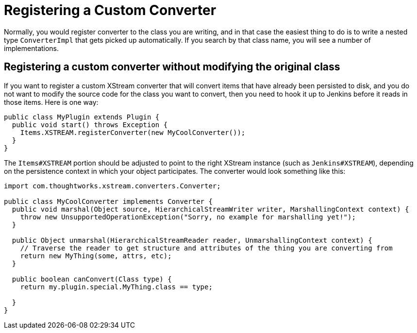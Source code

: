 = Registering a Custom Converter

Normally, you would register converter to the class you are writing,
and in that case the easiest thing to do is to write a nested type `ConverterImpl` that gets picked up automatically.
If you search by that class name, you will see a number of implementations.

== Registering a custom converter without modifying the original class

If you want to register a custom XStream converter that will convert items that have already been persisted to disk,
and you do not want to modify the source code for the class you want to convert,
then you need to hook it up to Jenkins before it reads in those items.
Here is one way:

[source,java]
----
public class MyPlugin extends Plugin {
  public void start() throws Exception {
    Items.XSTREAM.registerConverter(new MyCoolConverter());
  }
}
----

The `Items#XSTREAM` portion should be adjusted to point to the right XStream instance (such as `Jenkins#XSTREAM`),
depending on the persistence context in which your object participates.
The converter would look something like this:

[source,java]
----
import com.thoughtworks.xstream.converters.Converter;

public class MyCoolConverter implements Converter {
  public void marshal(Object source, HierarchicalStreamWriter writer, MarshallingContext context) {
    throw new UnsupportedOperationException("Sorry, no example for marshalling yet!");
  }

  public Object unmarshal(HierarchicalStreamReader reader, UnmarshallingContext context) {
    // Traverse the reader to get structure and attributes of the thing you are converting from
    return new MyThing(some, attrs, etc);
  }

  public boolean canConvert(Class type) {
    return my.plugin.special.MyThing.class == type;

  }
}
----
